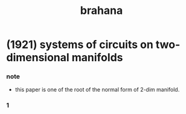 #+title: brahana

* (1921) systems of circuits on two-dimensional manifolds

*** note

    - this paper is one of the root of the normal form of 2-dim manifold.

*** 1
